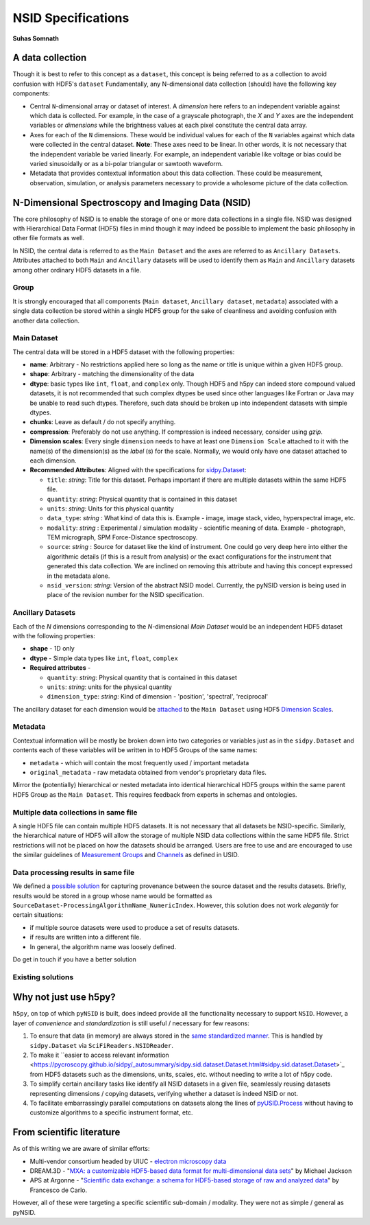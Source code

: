 NSID Specifications
===================
**Suhas Somnath**

A data collection
-----------------
Though it is best to refer to this concept as a ``dataset``, this concept is being referred to as a collection to avoid confusion with HDF5's ``dataset``
Fundamentally, any N-dimensional data collection (should) have the following key components:

* Central ``N``-dimensional array or dataset of interest.
  A `dimension` here refers to an independent variable against which data is collected.
  For example, in the case of a grayscale photograph, the `X` and `Y` axes are the independent variables or `dimensions` while the brightness values at each pixel constitute the central data array.
* Axes for each of the ``N`` dimensions. These would be individual values for each of the ``N`` variables against which data were collected in the central dataset.
  **Note**: These axes need to be linear. In other words, it is not necessary that the independent variable be varied linearly.
  For example, an independent variable like voltage or bias could be varied sinusoidally or as a bi-polar triangular or sawtooth waveform.
* Metadata that provides contextual information about this data collection.
  These could be measurement, observation, simulation, or analysis parameters necessary to provide a wholesome picture of the data collection.

N-Dimensional Spectroscopy and Imaging Data (NSID)
--------------------------------------------------
The core philosophy of NSID is to enable the storage of one or more data collections in a single file.
NSID was designed with Hierarchical Data Format (HDF5) files in mind though it may indeed be possible to implement the basic philosophy in other file formats as well.

In NSID, the central data is referred to as the ``Main Dataset`` and the axes are referred to as ``Ancillary Datasets``. Attributes attached to both ``Main`` and ``Ancillary``
datasets will be used to identify them as ``Main`` and ``Ancillary`` datasets among other ordinary HDF5 datasets in a file.

Group
~~~~~
It is strongly encouraged that all components (``Main dataset``, ``Ancillary dataset``, ``metadata``) associated with a single data collection be stored within a single HDF5 group
for the sake of cleanliness and avoiding confusion with another data collection.

Main Dataset
~~~~~~~~~~~~
The central data will be stored in a HDF5 dataset with the following properties:

* **name**: Arbitrary - No restrictions applied here so long as the name or title is unique within a given HDF5 group.
* **shape**: Arbitrary - matching the dimensionality of the data
* **dtype**: basic types like ``int``, ``float``, and ``complex`` only.
  Though HDF5 and h5py can indeed store compound valued datasets,
  it is not recommended that such complex dtypes be used since other languages like Fortran or Java may be unable to read such dtypes.
  Therefore, such data should be broken up into independent datasets with simple dtypes.
* **chunks**: Leave as default / do not specify anything.
* **compression**: Preferably do not use anything. If compression is indeed necessary, consider using `gzip`.
* **Dimension scales**: Every single ``dimension`` needs to have at least one ``Dimension Scale`` attached to it with the name(s) of the dimension(s) as the `label` (s) for the scale.
  Normally, we would only have one dataset attached to each dimension.
* **Recommended Attributes**: Aligned with the specifications for `sidpy.Dataset <https://pycroscopy.github.io/sidpy/_autosummary/sidpy.sid.dataset.Dataset.html#sidpy.sid.dataset.Dataset>`_:

  * ``title``: `string`: Title for this dataset. Perhaps important if there are multiple datasets within the same HDF5 file.
  * ``quantity``: `string`: Physical quantity that is contained in this dataset
  * ``units``: `string`: Units for this physical quantity
  * ``data_type``: `string` : What kind of data this is.
    Example - image, image stack, video, hyperspectral image, etc.
  * ``modality``: `string` : Experimental / simulation modality - scientific meaning of data.
    Example - photograph, TEM micrograph, SPM Force-Distance spectroscopy.
  * ``source``: `string` : Source for dataset like the kind of instrument.
    One could go very deep here into either the algorithmic details (if this is a result from analysis)
    or the exact configurations for the instrument that generated this data collection.
    We are inclined on removing this attribute and having this concept expressed in the metadata alone.
  * ``nsid_version``: `string`: Version of the abstract NSID model.
    Currently, the pyNSID version is being used in place of the revision number for the NSID specification.

Ancillary Datasets
~~~~~~~~~~~~~~~~~~
Each of the `N` dimensions corresponding to the `N`-dimensional `Main Dataset` would be an independent HDF5 dataset with the following properties:

* **shape** - 1D only
* **dtype** - Simple data types like ``int``, ``float``, ``complex``
* **Required attributes** -

  * ``quantity``: `string`: Physical quantity that is contained in this dataset
  * ``units``: `string`: units for the physical quantity
  * ``dimension_type``: `string`: Kind of dimension - 'position', 'spectral', 'reciprocal'

The ancillary dataset for each dimension would be `attached <http://docs.h5py.org/en/stable/high/dims.html>`_ to the ``Main Dataset`` using
HDF5 `Dimension Scales <https://support.hdfgroup.org/HDF5/Tutor/h5dimscale.html>`_.


Metadata
~~~~~~~~
Contextual information will be mostly be broken down into two categories or variables just as in the ``sidpy.Dataset``
and contents each of these variables will be written in to HDF5 Groups of the same names:

* ``metadata`` - which will contain the most frequently used / important metadata
* ``original_metadata`` - raw metadata obtained from vendor's proprietary data files.

Mirror the (potentially) hierarchical or nested metadata into identical hierarchical HDF5 groups within the same parent HDF5 Group as the ``Main Dataset``.
This requires feedback from experts in schemas and ontologies.

Multiple data collections in same file
~~~~~~~~~~~~~~~~~~~~~~~~~~~~~~~~~~~~~~
A single HDF5 file can contain multiple HDF5 datasets.
It is not necessary that all datasets be NSID-specific.
Similarly, the hierarchical nature of HDF5 will allow the storage of multiple NSID data collections within the same HDF5 file.
Strict restrictions will not be placed on how the datasets should be arranged.
Users are free to use and are encouraged to use the similar guidelines of `Measurement Groups <https://pycroscopy.github.io/USID/h5_usid.html#measurement-data>`_ and `Channels <https://pycroscopy.github.io/USID/usid_model.html#channels>`_ as defined in USID.

Data processing results in same file
~~~~~~~~~~~~~~~~~~~~~~~~~~~~~~~~~~~~
We defined a `possible solution <https://pycroscopy.github.io/USID/h5_usid.html#tool-analysis-processing>`_ for capturing provenance between the source dataset and the results datasets.
Briefly, results would be stored in a group whose name would be formatted as ``SourceDataset-ProcessingAlgorithmName_NumericIndex``.
However, this solution does not work *elegantly* for certain situations:

* if multiple source datasets were used to produce a set of results datasets.
* if results are written into a different file.
* In general, the algorithm name was loosely defined.

Do get in touch if you have a better solution

Existing solutions
~~~~~~~~~~~~~~~~~~

Why not just use h5py?
----------------------
``h5py``, on top of which ``pyNSID`` is built, does indeed provide all the functionality necessary to support ``NSID``.
However, a layer of *convenience* and *standardization* is still useful / necessary for few reasons:

1. To ensure that data (in memory) are always stored in the `same standardized manner <https://pycroscopy.github.io/sidpy/_autosummary/sidpy.sid.dataset.Dataset.html#sidpy.sid.dataset.Dataset>`_.
   This is handled by ``sidpy.Dataset`` via ``SciFiReaders.NSIDReader``.
2. To make it ``easier to access relevant information <https://pycroscopy.github.io/sidpy/_autosummary/sidpy.sid.dataset.Dataset.html#sidpy.sid.dataset.Dataset>`_ from HDF5 datasets such as the dimensions, units, scales, etc. without needing to write a lot of h5py code.
3. To simplify certain ancillary tasks like identify all NSID datasets in a given file, seamlessly reusing datasets representing dimensions / copying datasets, verifying whether a dataset is indeed NSID or not.
4. To facilitate embarrassingly parallel computations on datasets along the lines of `pyUSID.Process <https://pycroscopy.github.io/pyUSID/auto_examples/intermediate/plot_process.html#sphx-glr-auto-examples-intermediate-plot-process-py>`_ without having to customize algorithms to a specific instrument format, etc.

From scientific literature
--------------------------
As of this writing we are aware of similar efforts:

* Multi-vendor consortium headed by UIUC - `electron microscopy data <https://emdatasets.com/format/>`_
* DREAM.3D - "`MXA: a customizable HDF5-based data format for multi-dimensional data sets <https://iopscience.iop.org/article/10.1088/0965-0393/18/6/065008>`_" by Michael Jackson
* APS at Argonne - "`Scientific data exchange: a schema for HDF5-based storage of raw and analyzed data <https://onlinelibrary.wiley.com/doi/full/10.1107/S160057751401604X?sentby=iucr>`_" by Francesco de Carlo.

However, all of these were targeting a specific scientific sub-domain / modality. They were not as simple / general as pyNSID.
